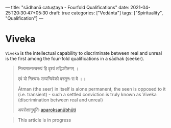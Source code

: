 ---
title: "sādhanā catuṣṭaya - Fourfold Qualifications"
date: 2021-04-25T20:30:47+05:30
draft: true
categories: ["Vedānta"]
tags: ["Spirituality", "Qualification"]
---

* Viveka
=Viveka= is the intellectual capability to discriminate between real and unreal is the first
among the four-fold qualifications in a sādhak (seeker).

#+begin_quote
नित्यमात्मस्वरूपं हि दृश्यं तद्विपरीतगम् ।

एवं यो निश्चयः सम्यग्विवेको वस्तुनः स वै ।।

Ātman (the seer) in itself is alone permanent, the seen is opposed to it (i.e. transient) -
such a settled conviction is truly known as Viveka (discrimination between real and unreal)

अपरोक्षानुभूतिः [[https://sanskritdocuments.org/doc_z_misc_shankara/aparokshaanubhuuti.html][aparoksanūbhūti]]
#+end_quote

#+begin_quote
This article is in progress
#+end_quote
